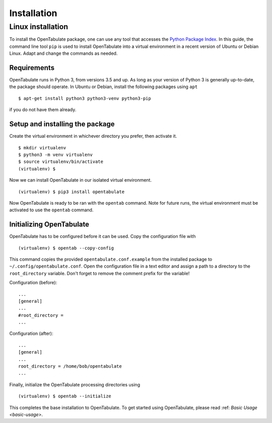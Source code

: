 .. _installation:

============
Installation
============

------------------
Linux installation
------------------

To install the OpenTabulate package, one can use any tool that accesses the `Python Package Index <https://pypi.org>`_. In this guide, the command line tool ``pip`` is used to install OpenTabulate into a virtual environment in a recent version of Ubuntu or Debian Linux. Adapt and change the commands as needed.

^^^^^^^^^^^^
Requirements
^^^^^^^^^^^^

OpenTabulate runs in Python 3, from versions 3.5 and up. As long as your version of Python 3 is generally up-to-date, the package should operate. In Ubuntu or Debian, install the following packages using ``apt`` ::

  $ apt-get install python3 python3-venv python3-pip

if you do not have them already.

^^^^^^^^^^^^^^^^^^^^^^^^^^^^^^^^
Setup and installing the package
^^^^^^^^^^^^^^^^^^^^^^^^^^^^^^^^

Create the virtual environment in whichever directory you prefer, then activate it. ::

  $ mkdir virtualenv
  $ python3 -m venv virtualenv
  $ source virtualenv/bin/activate
  (virtualenv) $

Now we can install OpenTabulate in our isolated virtual environment. ::

  (virtualenv) $ pip3 install opentabulate

Now OpenTabulate is ready to be ran with the ``opentab`` command. Note for future runs, the virtual environment must be activated to use the ``opentab`` command.

^^^^^^^^^^^^^^^^^^^^^^^^^
Initializing OpenTabulate
^^^^^^^^^^^^^^^^^^^^^^^^^

OpenTabulate has to be configured before it can be used. Copy the configuration file with ::

  (virtualenv) $ opentab --copy-config

This command copies the provided ``opentabulate.conf.example`` from the installed package to ``~/.config/opentabulate.conf``. Open the configuration file in a text editor and assign a path to a directory to the ``root_directory`` variable. Don't forget to remove the comment prefix for the variable!

Configuration (before): ::

  ...
  [general]
  ...
  #root_directory =
  ...

Configuration (after): ::

  ...
  [general]
  ...
  root_directory = /home/bob/opentabulate
  ...

Finally, initialize the OpenTabulate processing directories using ::

  (virtualenv) $ opentab --initialize

This completes the base installation to OpenTabulate. To get started using OpenTabulate, please read :ref: `Basic Usage <basic-usage>`.
